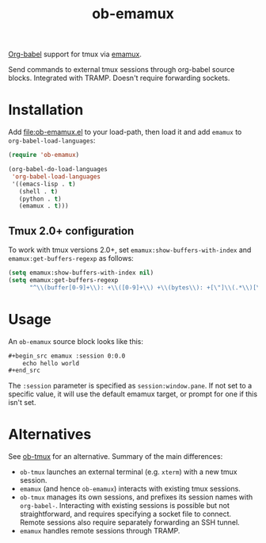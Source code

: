 #+TITLE: ob-emamux

[[https://orgmode.org/worg/org-contrib/babel/intro.html][Org-babel]] support for tmux via [[https://github.com/syohex/emacs-emamux][emamux]].

Send commands to external tmux sessions through org-babel source
blocks. Integrated with TRAMP. Doesn't require forwarding sockets.

* Installation

Add [[file:ob-emamux.el]] to your load-path, then load it and add =emamux=
to =org-babel-load-languages=:

#+begin_src emacs-lisp
  (require 'ob-emamux)

  (org-babel-do-load-languages
   'org-babel-load-languages
   '((emacs-lisp . t)
     (shell . t)
     (python . t)
     (emamux . t)))
#+end_src

** Tmux 2.0+ configuration

To work with tmux versions 2.0+, set =emamux:show-buffers-with-index=
and =emamux:get-buffers-regexp= as follows:

#+begin_src emacs-lisp
  (setq emamux:show-buffers-with-index nil)
  (setq emamux:get-buffers-regexp
        "^\\(buffer[0-9]+\\): +\\([0-9]+\\) +\\(bytes\\): +[\"]\\(.*\\)[\"]")
#+end_src

* Usage

An =ob-emamux= source block looks like this:

#+begin_src org
,#+begin_src emamux :session 0:0.0
    echo hello world
,#+end_src
#+end_src

The =:session= parameter is specified as =session:window.pane=.
If not set to a specific value, it will use the default emamux target,
or prompt for one if this isn't set.

* Alternatives

See [[https://github.com/ahendriksen/ob-tmux][ob-tmux]] for an alternative. Summary of the main differences:
- =ob-tmux= launches an external terminal (e.g. =xterm=) with a
  new tmux session.
- =emamux= (and hence =ob-emamux=) interacts with existing tmux
  sessions.
- =ob-tmux= manages its own sessions, and prefixes its session names
  with =org-babel-=. Interacting with existing sessions is possible
  but not straightforward, and requires specifying a socket file to connect.
  Remote sessions also require separately forwarding an SSH tunnel.
- =emamux= handles remote sessions through TRAMP.

